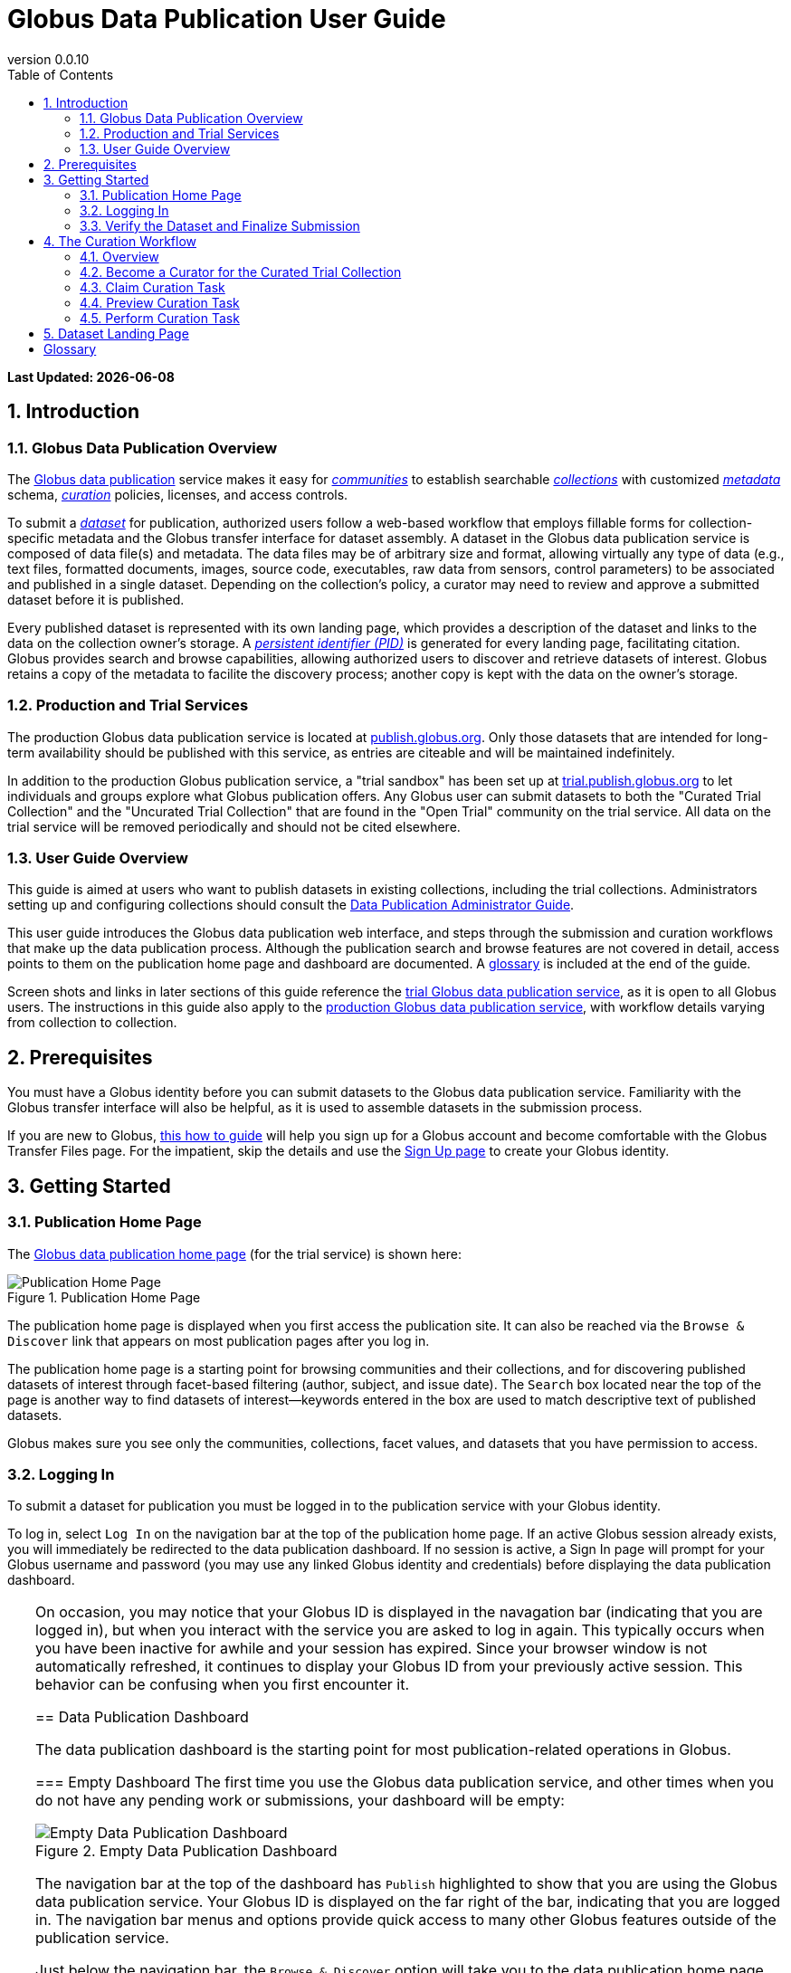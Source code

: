 = Globus Data Publication User Guide
:revnumber: 0.0.10
:toc:
:toc-placement: manual
:toclevels: 3
:numbered:

// Define some attributes to reuse in-line
:publication_webpage_url: http://www.globus.org/data-publication
:production_publish_url: http://publish.globus.org
:production_publish: publish.globus.org
:trial_publish_url: http://trial.publish.globus.org
:trial_publish: trial.publish.globus.org
:publish_admin_guide_url: http://dev.globus.org/data-publication-admin-guide
:how_to_sign_up_url: http://www.globus.org/researchers/getting-started
:sign_up_url: http://www.globus.org/SignUp

[doc-info]*Last Updated: {docdate}*

toc::[]

[[introduction]]
== Introduction

=== Globus Data Publication Overview
The link:{publication_webpage_url}[Globus data publication] 
service makes it easy for 
link:#glossary-community[_communities_] 
to establish searchable 
link:#glossary-collection[_collections_] 
with customized 
link:#glossary-metadata[_metadata_] 
schema, 
link:#glossary-curation[_curation_] 
policies, licenses, and access controls.

To submit a 
link:#glossary-dataset[_dataset_] 
for publication, authorized users follow a 
web-based workflow that employs fillable forms for collection-specific 
metadata and the Globus transfer interface for dataset assembly. 
A dataset in the Globus data publication service is composed of
data file(s) and metadata.
The data files may be of arbitrary size and format, 
allowing virtually any type of data (e.g., text files, 
formatted documents, images, source code, executables, 
raw data from sensors, control parameters) to be associated 
and published in a single dataset.
Depending on the collection's policy, a curator may need to 
review and approve a submitted dataset before it is published.

Every published dataset is represented with its own landing page, 
which provides a description of the dataset and links to the data 
on the collection owner's storage. 
A link:#glossary-pid[_persistent identifier (PID)_] 
is generated for every landing page, facilitating citation. 
Globus provides search and browse capabilities, allowing
authorized users to discover and retrieve datasets of interest.
Globus retains a copy of the metadata to facilite the discovery 
process; another copy is kept with the data on the owner's storage.

=== Production and Trial Services
The production Globus data publication service is located at
link:{production_publish_url}[{production_publish}].
Only those datasets that are intended for long-term availability 
should be published with this service, as entries are citeable
and will be maintained indefinitely.

In addition to the production Globus publication service, 
a "trial sandbox" 
has been set up at 
link:{trial_publish_url}[{trial_publish}]
to let individuals and 
groups explore what Globus publication offers.
Any Globus user can submit datasets to both the 
"Curated Trial Collection" and the "Uncurated Trial Collection"
that are found in the "Open Trial" community on the trial service.
All data on the trial service will be removed periodically and should
not be cited elsewhere.

=== User Guide Overview
This guide is aimed at users who want to publish datasets in 
existing collections, including the trial collections.
Administrators setting up and configuring collections should consult 
the link:{publish_admin_guide_url}[Data Publication Administrator Guide]. 

This user guide introduces the Globus data publication web interface,
and steps through the submission and curation workflows 
that make up the data publication process.
Although the publication search and browse features 
are not covered in detail, access points to them on the 
publication home page and dashboard are documented.
A link:#glossary[glossary] is included at the end of the guide.

Screen shots and links in later sections of this guide reference the 
link:{trial_publish_url}[trial Globus data publication service],
as it is open to all Globus users.
The instructions in this guide also apply to the 
link:{production_publish_url}[production Globus 
data publication service], with workflow details varying
from collection to collection.

[[prerequisites]]
== Prerequisites

You must have a Globus identity before you can submit datasets to 
the Globus data publication service.
Familiarity with the Globus transfer interface will also be helpful,
as it is used to assemble datasets in the submission process.

If you are new to Globus, 
link:{how_to_sign_up_url}[this how to guide] 
will help you sign up for a Globus account and become
comfortable with the Globus Transfer Files page.
For the impatient, skip the details and use the 
link:{sign_up_url}[Sign Up page] to create your Globus identity.

[[getting-started]]
== Getting Started

[[home-page]]
=== Publication Home Page 

The link:{trial_publish_url}[Globus data publication home page] 
(for the trial service) is shown here: 

.Publication Home Page
[role="img-responsive center-block"]
image::images/publication-home-page.png[Publication Home Page]

The publication home page is displayed when you first access 
the publication site.
It can also be reached via the `Browse & Discover` link 
that appears on most publication pages after you log in.

The publication home page is a starting point for browsing 
communities and their collections, and for discovering 
published datasets of interest through facet-based filtering 
(author, subject, and issue date).
The `Search` box located near the top of the page is 
another way to find datasets of interest--keywords 
entered in the box are used to match descriptive text of 
published datasets.

Globus makes sure you see only the communities, collections, 
facet values, and datasets that you have permission to access.

[[logging-in]]
=== Logging In

To submit a dataset for publication you must be logged in to
the publication service with your Globus identity. 

To log in, select `Log In` on the navigation bar at the top of 
the publication home page. 
If an active Globus session already exists, you will 
immediately be redirected to the data publication dashboard.
If no session is active, a Sign In page will prompt for your 
Globus username and password (you may use any linked Globus identity
and credentials) before displaying the data publication dashboard.

[TIP]
=====
On occasion, you may notice that your Globus ID is displayed 
in the navagation bar (indicating that you are logged in), but
when you interact with the service you are asked to log in again.
This typically occurs when you have been inactive for awhile and
your session has expired. 
Since your browser window is not automatically refreshed,
it continues to display your Globus ID from your previously
active session.
This behavior can be confusing when you first encounter it.
====

[[data-publication-dashboard]]
== Data Publication Dashboard

The data publication dashboard is the starting
point for most publication-related operations in Globus.

[[empty-dashboard]] 
=== Empty Dashboard 
The first time you use the Globus data publication service, 
and other times when you do not have any pending work or submissions, 
your dashboard will be empty:

.Empty Data Publication Dashboard 
[role="img-responsive center-block"]
image::images/dashboard-empty.png[Empty Data Publication Dashboard]

The navigation bar at the top of the dashboard has `Publish` highlighted
to show that you are using the Globus data publication service.
Your Globus ID is displayed on the far right of the bar,
indicating that you are logged in.
The navigation bar menus and options provide quick access to many other
Globus features outside of the publication service.

Just below the navigation bar, the `Browse & Discover` option will 
take you to the data publication home page that was
link:#home-page[discussed earlier].
The `Data Publication Dashboard` option is not selectable while
you are on the dashboard page, but from other publication pages it will
take you to the dashboard.
The `Communities & Collections` option will take you to
an alternate interface for exploring the publication service's
participants and their holdings.

The `Search` box works exactly as it did on the home 
page--keywords  
entered in the box are used to match descriptive text of 
published datasets.
With all browse, discover, explore, and search operations, 
Globus makes sure you see only the information that you have 
permission to access.

Located in the Data Publication Dashboard area of the screen,
`Submit a New Dataset` will launch a new 
link:#the-submission-workflow[submission workflow], and
`Submit a New Dataset` will launch a new submission workflow, and
`View My Published Datasets` will open a display showing all of 
your submitted datasets that have been accepted for publication.


[[populated-dashboard]] 
=== Populated Dashboard 
When you have pending work or submissions in the publication service, 
the dashboard will be more fully populated:

.Populated Data Publication Dashboard 
[role="img-responsive center-block"]
image::images/dashboard-populated.png[Populated Data Publication Dashboard]

You can see that while the top of the screen looks the same, the
dashboard area provides updates on all of the datasets in the
curation and submission stages of the publication 
process that are relevant to the logged-in user. 
The details will be explained in later sections as you step through the 
publication process, but briefly:

* _Curation Tasks Waiting to be Performed_: Lists datasets you previously 
agreed to curate but have not yet approved for publication.
* _Curation Tasks Waiting to be Claimed_: Lists submitted datasets that 
are waiting to be claimed by a curator.
* _Dataset Submissions in Progress_: Lists your datasets that need 
further work before being submitted.
* _Datasets Submitted for Approval_: Lists your datasets that have been
submitted but not yet approved for publication.

[TIP]
====
Collections exist in communities.
Collection names must be unique within a community, but need not be
unique across communities.
To fully identify a collection, both the collection and the community are
displayed using the notation "Collection Name << Community Name". 
====

Before leaving this section, notice that the
dataset "Thursday Curated Dataset" in the 
collection "Curated Trial Collection << Open Trial"
appears in two sections of the Populated Data Publication Dashboard
figure.
Typically, a user would not be offered the option of curating their
own dataset. 
This option is allowed for the "Curated Trial Collection",
so that users can take a dataset through both the submission 
and curation stages of the publication process.

[[the-submission-workflow]]
== The Submission Workflow

=== Overview 
The submission workflow, described in this section, is the 
first stage of the publication process. 
The submission workflow is used to create
a new dataset and submit it for publication in a collection.

Collection adminstrators have the ability to customize the 
submission workflow, specifying which steps to include 
and the order in which the steps are performed.
Submission workflow steps can include _License_, _Describe_, 
_Assemble_, _Verify_, and _Complete_.
Collection administrators also control the 
license terms that must be accepted in the _License_ step and
descriptive (metadata) information that can and must be entered
in the _Describe_ step.

In this guide, a dataset will be submitted to the collection
"Curated Trial Collection" in the community "Open Trial".
The workflow steps and metadata requirements for that
collection are representative of those found in many others.
The general submission process is the same, regardless of the 
collection-specific details.

[[navigation]]
=== Navigation

Pages in the submission workflow have some common elements
that help you navigate through, and exit from, the workflow.

A progress bar at the top of the page shows the steps of the 
submission workflow:

.Submission Workflow Progress Bar
[role="img-responsive center-block"]
image::images/submit-workflow-progress-bar.png[Submission Workflow Progress Bar]

In the progress bar, completed steps are colored light blue, 
the current step is highlighed in dark blue,
and upcoming steps are shown in grey.
You can return directly to any completed step to
review or revise your entries by clickling on the (light blue) 
step name in the progress bar.

Many of the submission workflow pages contain navigation buttons 
at the bottom of the page:

.Submission Navigation Buttons
[role="img-responsive center-block"]
image::images/submit-nav-buttons.png[Submission Navigation Buttons]

`Back` takes you to the previous step in workflow,
`Continue` takes you to the next step, and
`Save & Exit` saves the workflow and returns 
you to the publication dashboard.

The save and exit option can be particularly helpful 
if a long-running operation, such as a large transfer, 
is taking place and you want to exit and return later to 
check progress and continue.
The saved submission workflow will be displayed 
in the _Dataset Submissions in Progress_
section of your dashboard.
From there, you can resume the submission process,
view the dataset submission in its saved state,
or remove the submission from the system.

[[select-collection]]
=== Select Collection

To begin a new dataset submission, choose 
`Submit a New Dataset` from the data publication dashboard,
link:#data-publication-dashboard[discussed earlier].
You will be asked to select the 
collection where you want to publish your dataset.

.Select Collection
[role="img-responsive center-block"]
image::images/submit-select-collection.png[Select Collection]

The collections that you have permission to submit (and publish)
to are shown in the dropdown list.  
After you select a collection and leave this page, the
collection _cannot_ be changed.
If you accidentally specify the wrong collection for your
dataset and continue beyond this page, 
you must `Save & Exit` this submission
workflow, remove this dataset submission (via the dashboard), 
and begin again by choosing `Submit a New Dataset`.

In this guide, the collection "Curated Trial Collection << Open Trial" 
is selected.

[[accept-license]]
=== Accept License Terms

Collections typically require you to accept license
terms that govern the conditions under which the data is being 
shared with the owner of the collection.
When such a license is present, you must accept the license terms
during the submission workflow. 
Normally, this is done as the first step of the collection's workflow 
so that the license terms are clear early in the dataset submission
process.

.Accept License Terms
[role="img-responsive center-block"]
image::images/submit-license.png[Accept License Terms]

Since you cannot continue with the workflow until you accept 
the license terms, the usual navigation buttons are not present
on this page.

If you choose `I Do Not Accept the License Terms`, the
dataset submission will be saved and accessible via 
the _Dataset Submission in Progress_ section of your dashboard.
This gives you the opportunity to clarify the license with 
the collection owner and then resume the submission if you 
are ready to accept the terms,
or to remove the submission if you are not.

Choose `I Accept the License Terms` to proceed to 
the next workflow step.

[[describe-dataset]]
=== Describe the Dataset

This step in the submission workflow is used to 
enter metadata to describe the dataset you are 
submitting for publication.
You will be presented with a fillable form where
you can enter the metadata.
Each collection defines its own metadata and controls
the prompts that appear on the form.

If the collection's form contains many fields, it may 
span multiple 'Describe' pages. 
The progress bar at the top of the page provides a hint as to 
how many pages the form spans. 
Like other parts of the workflow, 
you may save your work at any time and resume it later.
This may be helpful, for example, if you do not have all of the 
required information when you start the submission process.

The figures in this section show two of the three
pages in the metadata form defined by the administrator of the 
"Curated Trial Collection". 
Different collections will have different forms, but the general
process for entering metadata is the same across collections.

.Describe Dataset, Page 1
[role="img-responsive center-block"]
image::images/submit-describe-dataset.png[Describe Dataset, Page 1]

In the form, field names marked with an asterisk (*) are required. 
Some fields, such as "Authors" in this example, permit you to enter
multiple values.
When multiple values are allowed, the `Add More` button is shown to
the right of the field entry. 
Click this button to display additional rows so
more values can be entered. 
Values can be removed by clicking `Remove Entry` next to the 
entry to be removed.

.Describe Dataset, Page 2
[role="img-responsive center-block"]
image::images/submit-describe2-dataset.png[Describe Dataset, Page 2]

The second page of the form gives you an idea of additional metadata.
You can see that the Globus data publication service allows for
considerable customization in terms of metadata schema and entry 
prompts and fields, allowing collection administrators to tailor
the system for their needs without a substantial burden to lay out
forms and verify entries.

Enter as much (or as little) descriptive metadata as you want on pages
two and three of the _Describe_ workflow step.
For the "Curated Trial Collection", none of the fields on those two
pages are required.

[TIP]
=====
In some cases, the metadata field entry prompts do not exactly match 
the labels shown on the more generic publication pages. 
For example, _Issue Date_ and _Publication Date_ refer to the same
metadata field, and  _Subject_, _Subject Keywords_, and _Keywords_ are 
used interchangeably.
=====

[[assemble-the-dataset]]
=== Assemble the Dataset

The assemble dataset step encapsulates the task of
copying the data files that will be included in 
your dataset to a storage location 
allocated for the submission. 

.Assemble Dataset
[role="img-responsive center-block"]
image::images/submit-assemble.png[Assemble Dataset]

Click on the `Assemble Dataset` button to open 
the Globus Transfer Files page (also referred to
as the Globus transfer interface) in a new browser
window or tab.
You will use this interface to copy your data 
from one or more Globus endpoints 
to the submission's allocated storage location.

[TIP]
=====
In some browsers, if the Globus transfer interface 
is already open in another tab when you click "Assemble Dataset", 
the browser will not automatically raise and shift focus to 
that tab.
Look for the tab labeled "Transfer Files | Globus" and manually 
select it if necessary.
You may not notice this behavior the first time you assemble 
a dataset, but you may run into it with later operations 
that use the Globus transfer interface.
====

.Globus Transfer Interface
[role="img-responsive center-block"]
image::images/submit-transfer-files.png[Globus Transfer Interface]

The right pane of the Globus transfer interface is 
pre-populated with the submission's storage location (endpoint and path). 
*Do not* change this pre-populated location. 
Use the left pane to navigate to the Globus endpoint and path 
that has the data files you want to include in your dataset.
Transfers are initiated using the right-pointing arrow.

You can use the transfer inteface to initiate multiple transfers,
starting from various endpoints or paths, to complete 
assembly of your dataset. 
The files can be of any type and size, allowing you to assemble
and publish a dataset with wide-ranging content.

In the figure above, we chose to transfer three small files
from the universally-readable "go#ep1" endpoint and the 
"/share/godata/" path.
The three files are copied in a single transfer task and 
they are the only
data files we will include in the submitted dataset.
You can also use one or more of these files for your trial
submission, or choose others you create that contain fake 
data--you should not publish real data in the trial collections.

After all transfer tasks have been initiated, you can 
close the transfer interface to return to the 
"Submit: Assemble Dataset" workflow page.
Alternatively, you can leave the transfer interface open and
return to the submission workflow by selecting the
"Assemble Dataset | Globus" tab or window in your browser.

Your assemble dataset window can be refreshed periodically 
to monitor the progress of all transfer jobs 
associated with the submission. 

.Assemble Dataset Transfer Status
[role="img-responsive center-block"]
image::images/submit-assemble-status.png[Assemble Dataset Transfer Status]

You can check the details of each transfer 
task by clicking the link showing the status of 
the transfer ("SUCCEEDED" in the previous figure). 
Globus will also send you an email indicating the completion 
or other status of your transfers.

[TIP]
=====
When transfers are long-running, it is often desirable to save
the current workflow and return later to check progress. 
As described earlier in the
link:#navigation[navigation] section, the state can be saved, 
and the dataset submission will be displayed on the dashboard. 
The progress bar of the submission workflow allows 
you to access the assemble page directly to view the 
updated status of the transfers for the dataset submission. 
====

Before continuing past the assemble step of the workflow,
make sure that all of your transfers compeleted successfully.
You can re-open the Globus transfer interface (via the
`Assemble Dataset` button) to transfer additional files
or to confirm the contents of the dataset submission's
allocated storage location--a screen refresh may be needed.

[[verify-dataset-and-finalize-submission]]
=== Verify the Dataset and Finalize Submission

The verify step of the workflow gives you the opportunity 
to review the contents of your dataset before submitting
it for publication.
This is your last chance to correct any problems
with the metadata or data files that make up the dataset.
After you finalize your submission, metadata cannot 
be changed, and access to the endpoint and folder where 
the data files have been assembled is restricted so 
the included files cannot be altered.

.Verify Dataset
[role="img-responsive center-block"]
image::images/submit-verify.png[Verify Dataset]

All of the metadata values, as well as the status of 
all transfer operations for the dataset,
are displayed on the verify screen.

If you need to make changes, you can use the normal
progress bar to return to any step
in the workflow, or the `Back` navigation 
button to return to the previous step.
Alternatively, the `Edit` buttons that appear with 
each group of metadata can be used to go directly to 
the relevant _Describe_ page to make corrections.
Finally, the `Review Files` button 
will open the Globus Transfer Files page,
allowing you to review the data files that have been
assembled for the dataset and to add
(via new transfers) or delete files if necessary.

After any updates, the Globus service will 
re-create the metadata file that is included 
in the dataset--this operation must
complete before you can finalize your submission.

When you are happy with the metadata and data files in 
your dataset, select `Finalize Dataset Submission` to 
submit the dataset for publication.
You will see the following screen:

.Dataset Submission Complete
[role="img-responsive center-block"]
image::images/submit-complete.png[Dataset Submission Complete]

If the collection you submitted to requires curation 
prior to publication, your dataset submission will be 
queued for review by a user with the curator role for the
collection.
The "Curated Trial Collection", used in the example shown, 
does require curation.
While your dataset is awaiting curation, it will be shown
in the _Datasets Submitted for Approval_ section of the 
publication dashboard.

.Dashboard with Dataset Submitted for Approval 
[role="img-responsive center-block"]
image::images/dashboard-submitted.png[Dashboard with Dataset Submitted for Approval]

If the collection does not require curation,
your submitted dataset will be published immediately 
and made available to users 
who are allowed to access the collection.

[[the-curation-workflow]]
== The Curation Workflow

=== Overview 
The curation workflow, described in this section, is the 
second stage of the publication process for those
collections that are configured to require curation. 
The curation workflow is used to review, and potentially
update or reject, a dataset submission prior to publication.

Curation for a given collection is performed by a group of 
users identified by the collection administrator.

=== Become a Curator for the Curated Trial Collection

Special provisions have been made to allow any Globus
user to join the group of curators for the 
"Curated Trial Collection" (the collection used
for demonstration purposes in this guide).
If you submitted a dataset to the "Curated Trial
Collection", and would like to try out the curation 
steps for your dataset, follow the 
instructions in this section to become a curator.

First, select the `Groups` button on the navigation bar
to move to the Globus Groups page.

.Navigate to Globus Groups
[role="img-responsive center-block"]
image::images/groups-tab.png[Navigate to Globus Groups]

On the Globus Groups page, shown below, raise 
the "Search" tab on the left side of the page, and enter
"data publication open trial" in the search box
to find the group you need to join. 
The group you are looking for is 
_Data Publication Open Trial Curators_.

.Search for Data Publication Open Trial Curators
[role="img-responsive center-block"]
image::images/groups-open-trial-search.png[Search for Data Publication Open Trial Curators]

Click on the _Data Publication Open Trial Curators_ name
when it is displayed in the search 
panel to see a description of the group:

.Join Data Publication Open Trial Curators
[role="img-responsive center-block"]
image::images/groups-open-trial-join.png[Join Data Publication Open Trial Curators]

Click the `Join Group` button to add yourself to the group. 
You should see confirmation that you are a member of 
the group. 
The "My Groups" tab on the left side of the Globus Groups 
page should list _Data Publication Open Trial Curators_
(you may need to refresh):

.Member of Data Publication Open Trial Curators
[role="img-responsive center-block"]
image::images/groups-open-trial-member.png[Member of Data Publication Open Trial Curators]

At this point, you are finished with the Globus Groups page 
and can return to the
link:{trial_publish_url}[trial Globus data publication service].

=== Claim Curation Task

If you have a curator role for one or more collections, the
dashboard will inform you if there are any pending curation 
tasks waiting to be claimed.

.Claim Curation Task
[role="img-responsive center-block"]
image::images/curate-dashboard-claim.png[Claim Curation Task]

In the figure above, there are two tasks to be claimed--both
in "Curated Trial Collection << Open Trial".
As a courtesy for those working in the "Curated Trial Collection",
please curate the datasets you submit and not those submitted
by others.
Normally you would not have the option of curating your own
datasets.

Click the `Claim` button for the dataset you want to curate.

=== Preview Curation Task

After you claim a curation task, the Preview Task page will 
open.
It displays more information about the dataset submission 
and provide the option of performing the
curation (`Accept Task`),
or deciding not to claim the task after all (`Cancel`).
The location of the dataset is shown, but it
cannot be accessed until the task has been accepted.

.Preview Curation Task
[role="img-responsive center-block"]
image::images/curate-preview.png[Preview Curation Task]

=== Perform Curation Task

If you choose `Accept Task` on the Preview Task page,
the Perform Task page is displayed:

.Perform Curation Task
[role="img-responsive center-block"]
image::images/curate-perform.png[Perform Curation Task]

At this point, the location of the dataset in 
the "Endpoint and path to dataset" area of the screen 
is a link that will open the Globus Transfer Files page, 
giving you access to the data files that are part of the
submitted dataset.
Depending on how curation is configured for the collection, 
the curation operations will be 
`Approve`, `Reject`, and 
possibly `Edit Metadata`. 

As a curator, you should inspect the metadata presented on this
page and use the location link to examine the data files. 
For collections that allow curators to edit metadata, 
selecting the "Edit Metadata" link will take you 
to the same workflow that was used during dataset submission. 
In some cases, the metadata entry form will contain additional 
fields that were not presented to the dataset submitter. 
After completing the workflow, you will be returned to the
Perform Task page.

RUTH STOPPED HERE

If you `Approve` the dataset submission, a 
link:#glossary-pid[persistent identifier] will be assigned to it,
, and final information is presented displaying the
identifier which will link to the summary page for the item now stored
in the collection. 
The user who submitted the dataset will be notified by email that
the dataset has been published in the collection.

If you reject the submission, you will be prompted to enter
descriptive text providing feedback to the user who submitted
the dataset. 
This text will be included in an email to the user informing them
that their dataset submission was rejected. 
The rejected submission will then appear on the user's 
dashboard where they can re-open it to update and re-submit
or remove it.

.Dashboard with Curation Task Waiting to be Performed
[role="img-responsive center-block"]
image::images/curate-dashboard-waiting.png[Dashboard with Curation Task Waiting to be Performed]


[[dataset-landing-page]]
== Dataset Landing Page

RUTH WILL ADD THIS SECTION


:numbered!:

[glossary]
[[glossary]]
== Glossary

[[glossary-collection]]Collection::
  A collection in the Globus data publication service holds a group of 
  published datasets with common characteristics: 
  metadata schema and requirements,
  access privileges, 
  publication and distribution licenses,
  curation requirements, 
  PID type, 
  and storage.
  Every collection exists in the context of a community, 
  and a combination
  of community and collection policies determine the publication
  requirements for the collection.

[[glossary-community]]Community::
  A community is the representation of an organization or
  institution in the Globus data publication service. 
  An administrative group is associated with every community,
  and members of that group have the authorization to create or 
  delete collections or sub-communities within the community.

[[glossary-curation]]Curation::
  Curation in the Globus data publication service is the process 
  of reviewing, and potentially updating or rejecting, a dataset 
  submission.
  Curation provides a degree of verification prior
  to publication of the dataset in a collection.
  Typically, curation will be performed by a group of users whose
  domain knowledge is sufficient to insure that the submitted 
  dataset is of appropriate quality for the collection.
  Collection policies control the curation requirements for a given
  dataset submission, and not all collections require curation
  of submitted datasets prior to publication.

[[glossary-dataset]]Dataset::
  A dataset is composed of data file(s) and metadata that are 
  submitted and published as a unit
  in the Globus data publiction service.
  The data files may be of arbitrary size and format, allowing 
  virtually any type of data (e.g., text files, formatted documents, 
  images, source code, executables, raw data from sensors, 
  control parameters) to be associated and published together.

[[glossary-metadata]]Metadata::
  In the context of the Globus data publication service, 
  metadata represents 
  information provided by the user to identify or describe a dataset
  they are submitting for publication.
  The metadata is entered via forms in the submission workflow and
  conforms to the schema and requirements defined by the collection 
  where the dataset will be published.
  The Globus publication service automatically includes the metadata
  in the dataset when the dataset is published.

[[glossary-pid]]Persistent Identifier (PID)::
  A reference, often a URL or DOI, to a dataset or other resource 
  that is intended to be valid for a long period of time. 
  PIDs are a good form of citation because they provide a stable 
  way to reference a resource, even if the location of the 
  resource changes.
  The Globus data publication service automatically generates
  a PID when a dataset is published to a collection. 

